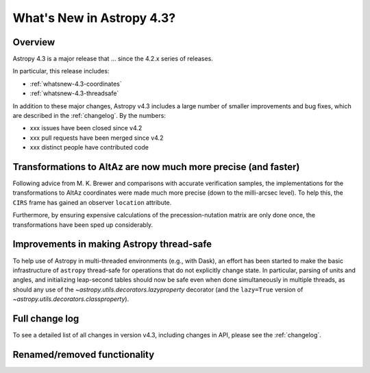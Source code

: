 .. doctest-skip-all

.. _whatsnew-4.3:

**************************
What's New in Astropy 4.3?
**************************

Overview
========

Astropy 4.3 is a major release that ...  since
the 4.2.x series of releases.

In particular, this release includes:

* :ref:`whatsnew-4.3-coordinates`
* :ref:`whatsnew-4.3-threadsafe`

In addition to these major changes, Astropy v4.3 includes a large number of
smaller improvements and bug fixes, which are described in the
:ref:`changelog`. By the numbers:

* xxx issues have been closed since v4.2
* xxx pull requests have been merged since v4.2
* xxx distinct people have contributed code

.. _whatsnew-4.3-coordinates:

Transformations to AltAz are now much more precise (and faster)
===============================================================

Following advice from M. K. Brewer and comparisons with accurate verification
samples, the implementations for the transformations to AltAz coordinates were
made much more precise (down to the milli-arcsec level).  To help this, the
``CIRS`` frame has gained an observer ``location`` attribute.

Furthermore, by ensuring expensive calculations of the precession-nutation
matrix are only done once, the transformations have been sped up considerably.

.. _whatsnew-4.3-threadsafe:

Improvements in making Astropy thread-safe
==========================================

To help use of Astropy in multi-threaded environments (e.g., with Dask), an
effort has been started to make the basic infrastructure of ``astropy``
thread-safe for operations that do not explicitly change state. In particular,
parsing of units and angles, and initializing leap-second tables should now be
safe even when done simultaneously in multiple threads, as should any use of
the `~astropy.utils.decorators.lazyproperty` decorator (and the ``lazy=True``
version of `~astropy.utils.decorators.classproperty`).

Full change log
===============

To see a detailed list of all changes in version v4.3, including changes in
API, please see the :ref:`changelog`.


Renamed/removed functionality
=============================
